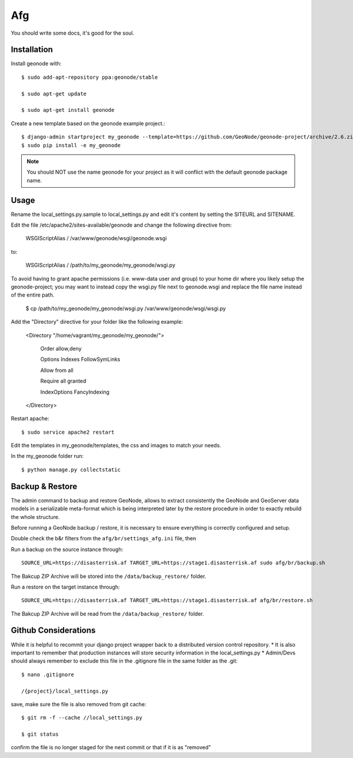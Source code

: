 Afg
===

You should write some docs, it's good for the soul.

Installation
------------

Install geonode with::

    $ sudo add-apt-repository ppa:geonode/stable

    $ sudo apt-get update

    $ sudo apt-get install geonode

Create a new template based on the geonode example project.::
    
    $ django-admin startproject my_geonode --template=https://github.com/GeoNode/geonode-project/archive/2.6.zip -epy,rst 
    $ sudo pip install -e my_geonode

.. note:: You should NOT use the name geonode for your project as it will conflict with the default geonode package name.

Usage
-----

Rename the local_settings.py.sample to local_settings.py and edit it's content by setting the SITEURL and SITENAME.

Edit the file /etc/apache2/sites-available/geonode and change the following directive from:

    WSGIScriptAlias / /var/www/geonode/wsgi/geonode.wsgi

to:

    WSGIScriptAlias / /path/to/my_geonode/my_geonode/wsgi.py
    
To avoid having to grant apache permissions (i.e. www-data user and group) to your home dir where you likely setup the geonode-project; you may want to instead copy the wsgi.py file next to geonode.wsgi and replace the file name instead of the entire path.

    $ cp /path/to/my_geonode/my_geonode/wsgi.py /var/www/geonode/wsgi/wsgi.py

Add the "Directory" directive for your folder like the following example:

    <Directory "/home/vagrant/my_geonode/my_geonode/">

       Order allow,deny

       Options Indexes FollowSymLinks

       Allow from all

       Require all granted

       IndexOptions FancyIndexing
       
    </Directory>

Restart apache::

    $ sudo service apache2 restart

Edit the templates in my_geonode/templates, the css and images to match your needs.

In the my_geonode folder run::

    $ python manage.py collectstatic
 
Backup & Restore
----------------
The admin command to backup and restore GeoNode, allows to extract consistently the GeoNode and GeoServer data models in a serializable meta-format which is being interpreted later by the restore procedure in order to exactly rebuild the whole structure.

Before running a GeoNode backup / restore, it is necessary to ensure everything is correctly configured and setup.

Double check the b&r filters from the ``afg/br/settings_afg.ini`` file, then

Run a backup on the source instance through::

    SOURCE_URL=https://disasterrisk.af TARGET_URL=https://stage1.disasterrisk.af sudo afg/br/backup.sh

The Bakcup ZIP Archive will be stored into the ``/data/backup_restore/`` folder.

Run a restore on the target instance through::

    SOURCE_URL=https://disasterrisk.af TARGET_URL=https://stage1.disasterrisk.af afg/br/restore.sh

The Bakcup ZIP Archive will be read from the ``/data/backup_restore/`` folder.

Github Considerations
---------------------

While it is helpful to recommit your django project wrapper back to a distributed version control repository. 
* It is also important to remember that production instances will store security information in the local_settings.py
* Admin/Devs should always remember to exclude this file in the .gitignore file in the same folder as the .git::

    $ nano .gitignore
    
    /{project}/local_settings.py

save, make sure the file is also removed from git cache::
    
    $ git rm -f --cache //local_settings.py
    
    $ git status
    
confirm the file is no longer staged for the next commit or that if it is as "removed"
